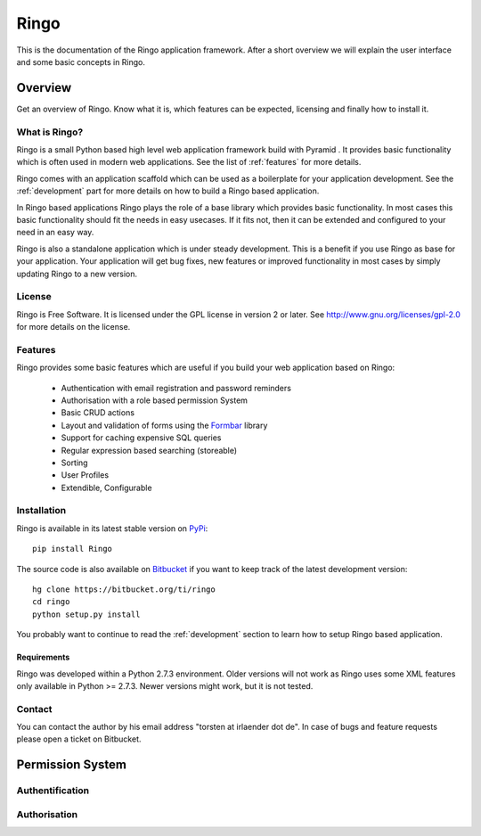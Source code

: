 Ringo
#####
This is the documentation of the Ringo application framework. After a short overview we
will explain the user interface and some basic concepts in Ringo.

Overview
********
Get an overview of Ringo. Know what it is, which features can be expected,
licensing and finally how to install it.

What is Ringo?
==============
Ringo is a small Python based high level web application framework build with
Pyramid . It provides basic functionality which is often used in modern web
applications. See the list of :ref:`features` for more details.

Ringo comes with an application scaffold which can be used as a boilerplate for
your application development. See the :ref:`development` part for more details on how
to build a Ringo based application.

In Ringo based applications Ringo plays the role of a base library which
provides basic functionality. In most cases this basic functionality should
fit the needs in easy usecases. If it fits not, then it can be extended and
configured to your need in an easy way.

Ringo is also a standalone application which is under steady development. This
is a benefit if you use Ringo as base for your application. Your application
will get bug fixes, new features or improved functionality in most cases by simply
updating Ringo to a new version.

License
=======
Ringo is Free Software. It is licensed under the GPL license in version 2 or
later. See `<http://www.gnu.org/licenses/gpl-2.0>`_ for more details on the license.

.. _features:

Features
========
Ringo provides some basic features which are useful if you build your
web application based on Ringo:

 * Authentication with email registration and password reminders
 * Authorisation with a role based permission System
 * Basic CRUD actions
 * Layout and validation of forms using the `Formbar <https://pypi.python.org/pypi/formbar>`_ library
 * Support for caching expensive SQL queries
 * Regular expression based searching (storeable)
 * Sorting
 * User Profiles
 * Extendible, Configurable

.. _installation_production:

Installation
============
Ringo is available in its latest stable version on `PyPi <https://pypi.org/toirl/ringo>`_::

        pip install Ringo

The source code is also available on `Bitbucket <https://bitbucket.org/ti/ringo>`_ if you want to keep track of
the latest development version::

        hg clone https://bitbucket.org/ti/ringo
        cd ringo
        python setup.py install

You probably want to continue to read the :ref:`development` section to learn
how to setup Ringo based application.

Requirements
------------
Ringo was developed within a Python 2.7.3 environment. Older versions will not
work as Ringo uses some XML features only available in Python >= 2.7.3. Newer
versions might work, but it is not tested.

Contact
=======
You can contact the author by his email address "torsten at irlaender dot de".
In case of bugs and feature requests please open a ticket on Bitbucket.


Permission System
*****************

.. _authendtification:

Authentification
================

.. _authorisation:

Authorisation
=============
